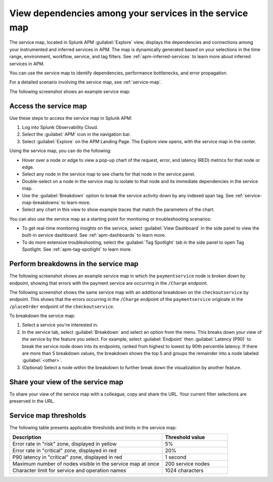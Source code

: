 .. _apm-service-map:

************************************************************
View dependencies among your services in the service map
************************************************************

.. meta::
   :description: Learn about the service map displays for your services in Splunk APM. 

The service map, located in Splunk APM :guilabel:`Explore` view, displays the dependencies and connections among your instrumented and inferred services in APM. The map is dynamically generated based on your selections in the time range, environment, workflow, service, and tag filters. See :ref:`apm-inferred-services` to learn more about inferred services in APM.

You can use the service map to identify dependencies, performance bottlenecks, and error propagation. 

For a detailed scenario involving the service map, see :ref:`service-map`. 

The following screenshot shows an example service map: 

..  image:: /_images/apm/spans-traces/service-map.png
    :width: 95%
    :alt: This screenshot shows an example of the service map in Splunk APM Explore view.


Access the service map
========================

Use these steps to access the service map in Splunk APM: 

#. Log into Splunk Observability Cloud. 
#. Select the :guilabel:`APM` icon in the navigation bar. 
#. Select :guilabel:`Explore` on the APM Landing Page. The Explore view opens, with the service map in the center. 

Using the service map, you can do the following: 

* Hover over a node or edge to view a pop-up chart of the request, error, and latency (RED) metrics for that node or edge.
* Select any node in the service map to see charts for that node in the service panel. 
* Double-select on a node in the service map to isolate to that node and its immediate dependencies in the service map.
* Use the :guilabel:`Breakdown` option to break the service activity down by any indexed span tag. See :ref:`service-map-breakdowns` to learn more.
* Select any chart in this view to show example traces that match the parameters of the chart.  

You can also use the service map as a starting point for monitoring or troubleshooting scenarios:

* To get real-time monitoring insights on the service, select :guilabel:`View Dashboard` in the side panel to view the built-in service dashboard. See :ref:`apm-dashboards` to learn more.
* To do more extensive troubleshooting, select the :guilabel:`Tag Spotlight` tab in the side panel to open Tag Spotlight. See :ref:`apm-tag-spotlight` to learn more.


.. _service-map-breakdowns:

Perform breakdowns in the service map
===========================================

The following screenshot shows an example service map in which the ``paymentservice`` node is broken down by endpoint, showing that errors with the payment service are occurring in the ``/Charge`` endpoint. 

..  image:: /_images/apm/spans-traces/service-map-breakdown.png
    :width: 95%
    :alt: This screenshot shows an example of the service map in Splunk APM Explore view. The ``paymentservice`` node is broken down by endpoint, showing that errors with that service are arising in the ``/Charge`` endpoint.

The following screenshot shows the same service map with an additional breakdown on the ``checkoutservice`` by endpoint. This shows that the errors occurring in the ``/Charge`` endpoint of the ``paymentservice`` originate in the ``/placeOrder`` endpoint of the ``checkoutservice``. 

..  image:: /_images/apm/spans-traces/service-map-second- breakdown.png
    :width: 95%
    :alt: This screenshot shows an example of the service map in Splunk APM Explore view. The ``paymentservice`` and ``checkoutservice`` nodes are broken down by endpoint.

To breakdown the service map:

#. Select a service you're interested in. 
#. In the service tab, select :guilabel:`Breakdown` and select an option from the menu. This breaks down your view of the service by the feature you select. For example, select :guilabel:`Endpoint` then :guilabel:`Latency (P90)` to break the service node down into its endpoints, ranked from highest to lowest by 90th percentile latency. If there are more than 5 breakdown values, the breakdown shows the top 5 and groups the remainder into a node labeled :guilabel:`<other>`.
#. (Optional) Select a node within the breakdown to further break down the visualization by another feature. 

Share your view of the service map
======================================
To share your view of the service map with a colleague, copy and share the URL. Your current filter selections are preserved in the URL.

Service map thresholds
===========================================

The following table presents applicable thresholds and limits in the service map:
 
.. list-table::
   :header-rows: 1
   :widths: 70 30

   * - :strong:`Description`
     - :strong:`Threshold value`

   * - Error rate in "risk" zone, displayed in yellow
     - 5%

   * - Error rate in "critical" zone, displayed in red
     - 20%

   * - P90 latency in "critical" zone, displayed in red
     - 1 second

   * - Maximum number of nodes visible in the service map at once
     - 200 service nodes

   * - Character limit for service and operation names 
     - 1024 characters
